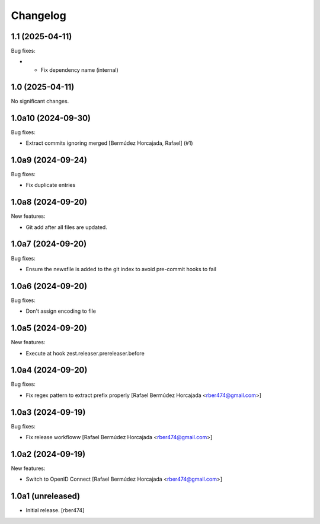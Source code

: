 Changelog
=========

.. You should *NOT* be adding new change log entries to this file.
   You should create a file in the news directory instead.

.. towncrier release notes start

1.1 (2025-04-11)
----------------

Bug fixes:


- - Fix dependency name (internal)


1.0 (2025-04-11)
----------------

No significant changes.


1.0a10 (2024-09-30)
-------------------

Bug fixes:


- Extract commits ignoring merged [Bermúdez Horcajada, Rafael] (#1)


1.0a9 (2024-09-24)
------------------

Bug fixes:


- Fix duplicate entries


1.0a8 (2024-09-20)
------------------

New features:


- Git add after all files are updated.


1.0a7 (2024-09-20)
------------------

Bug fixes:


- Ensure the newsfile is added to the git index to avoid pre-commit hooks to fail


1.0a6 (2024-09-20)
------------------

Bug fixes:


- Don't assign encoding to file


1.0a5 (2024-09-20)
------------------

New features:


- Execute at hook zest.releaser.prereleaser.before


1.0a4 (2024-09-20)
------------------

Bug fixes:


- Fix regex pattern to extract prefix properly [Rafael Bermúdez Horcajada <rber474@gmail.com>]


1.0a3 (2024-09-19)
------------------

Bug fixes:


- Fix release workfloww [Rafael Bermúdez Horcajada <rber474@gmail.com>]


1.0a2 (2024-09-19)
------------------

New features:


- Switch to OpenID Connect [Rafael Bermúdez Horcajada <rber474@gmail.com>]


1.0a1 (unreleased)
------------------

- Initial release.
  [rber474]

